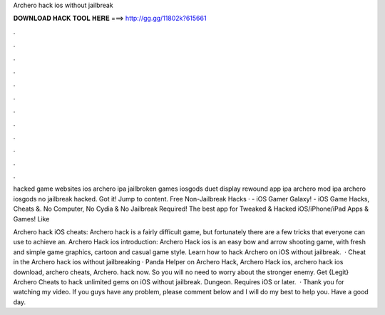 Archero hack ios without jailbreak



𝐃𝐎𝐖𝐍𝐋𝐎𝐀𝐃 𝐇𝐀𝐂𝐊 𝐓𝐎𝐎𝐋 𝐇𝐄𝐑𝐄 ===> http://gg.gg/11802k?615661



.



.



.



.



.



.



.



.



.



.



.



.

hacked game websites ios archero ipa jailbroken games iosgods duet display rewound app ipa archero mod ipa archero iosgods no jailbreak hacked. Got it! Jump to content. Free Non-Jailbreak Hacks ·  - iOS Gamer Galaxy! - iOS Game Hacks, Cheats &. No Computer, No Cydia & No Jailbreak Required! The best app for Tweaked & Hacked iOS/iPhone/iPad Apps & Games! Like 

Archero hack iOS cheats: Archero hack is a fairly difficult game, but fortunately there are a few tricks that everyone can use to achieve an. Archero Hack ios introduction: Archero Hack ios is an easy bow and arrow shooting game, with fresh and simple game graphics, cartoon and casual game style. Learn how to hack Archero on iOS without jailbreak.  · Cheat in the Archero hack ios without jailbreaking · Panda Helper on Archero Hack, Archero Hack ios, archero hack ios download, archero cheats, Archero. hack now. So you will no need to worry about the stronger enemy. Get {Legit} Archero Cheats to hack unlimited gems on iOS without jailbreak. Dungeon. Requires iOS or later.  · Thank you for watching my video. If you guys have any problem, please comment below and I will do my best to help you. Have a good day.
